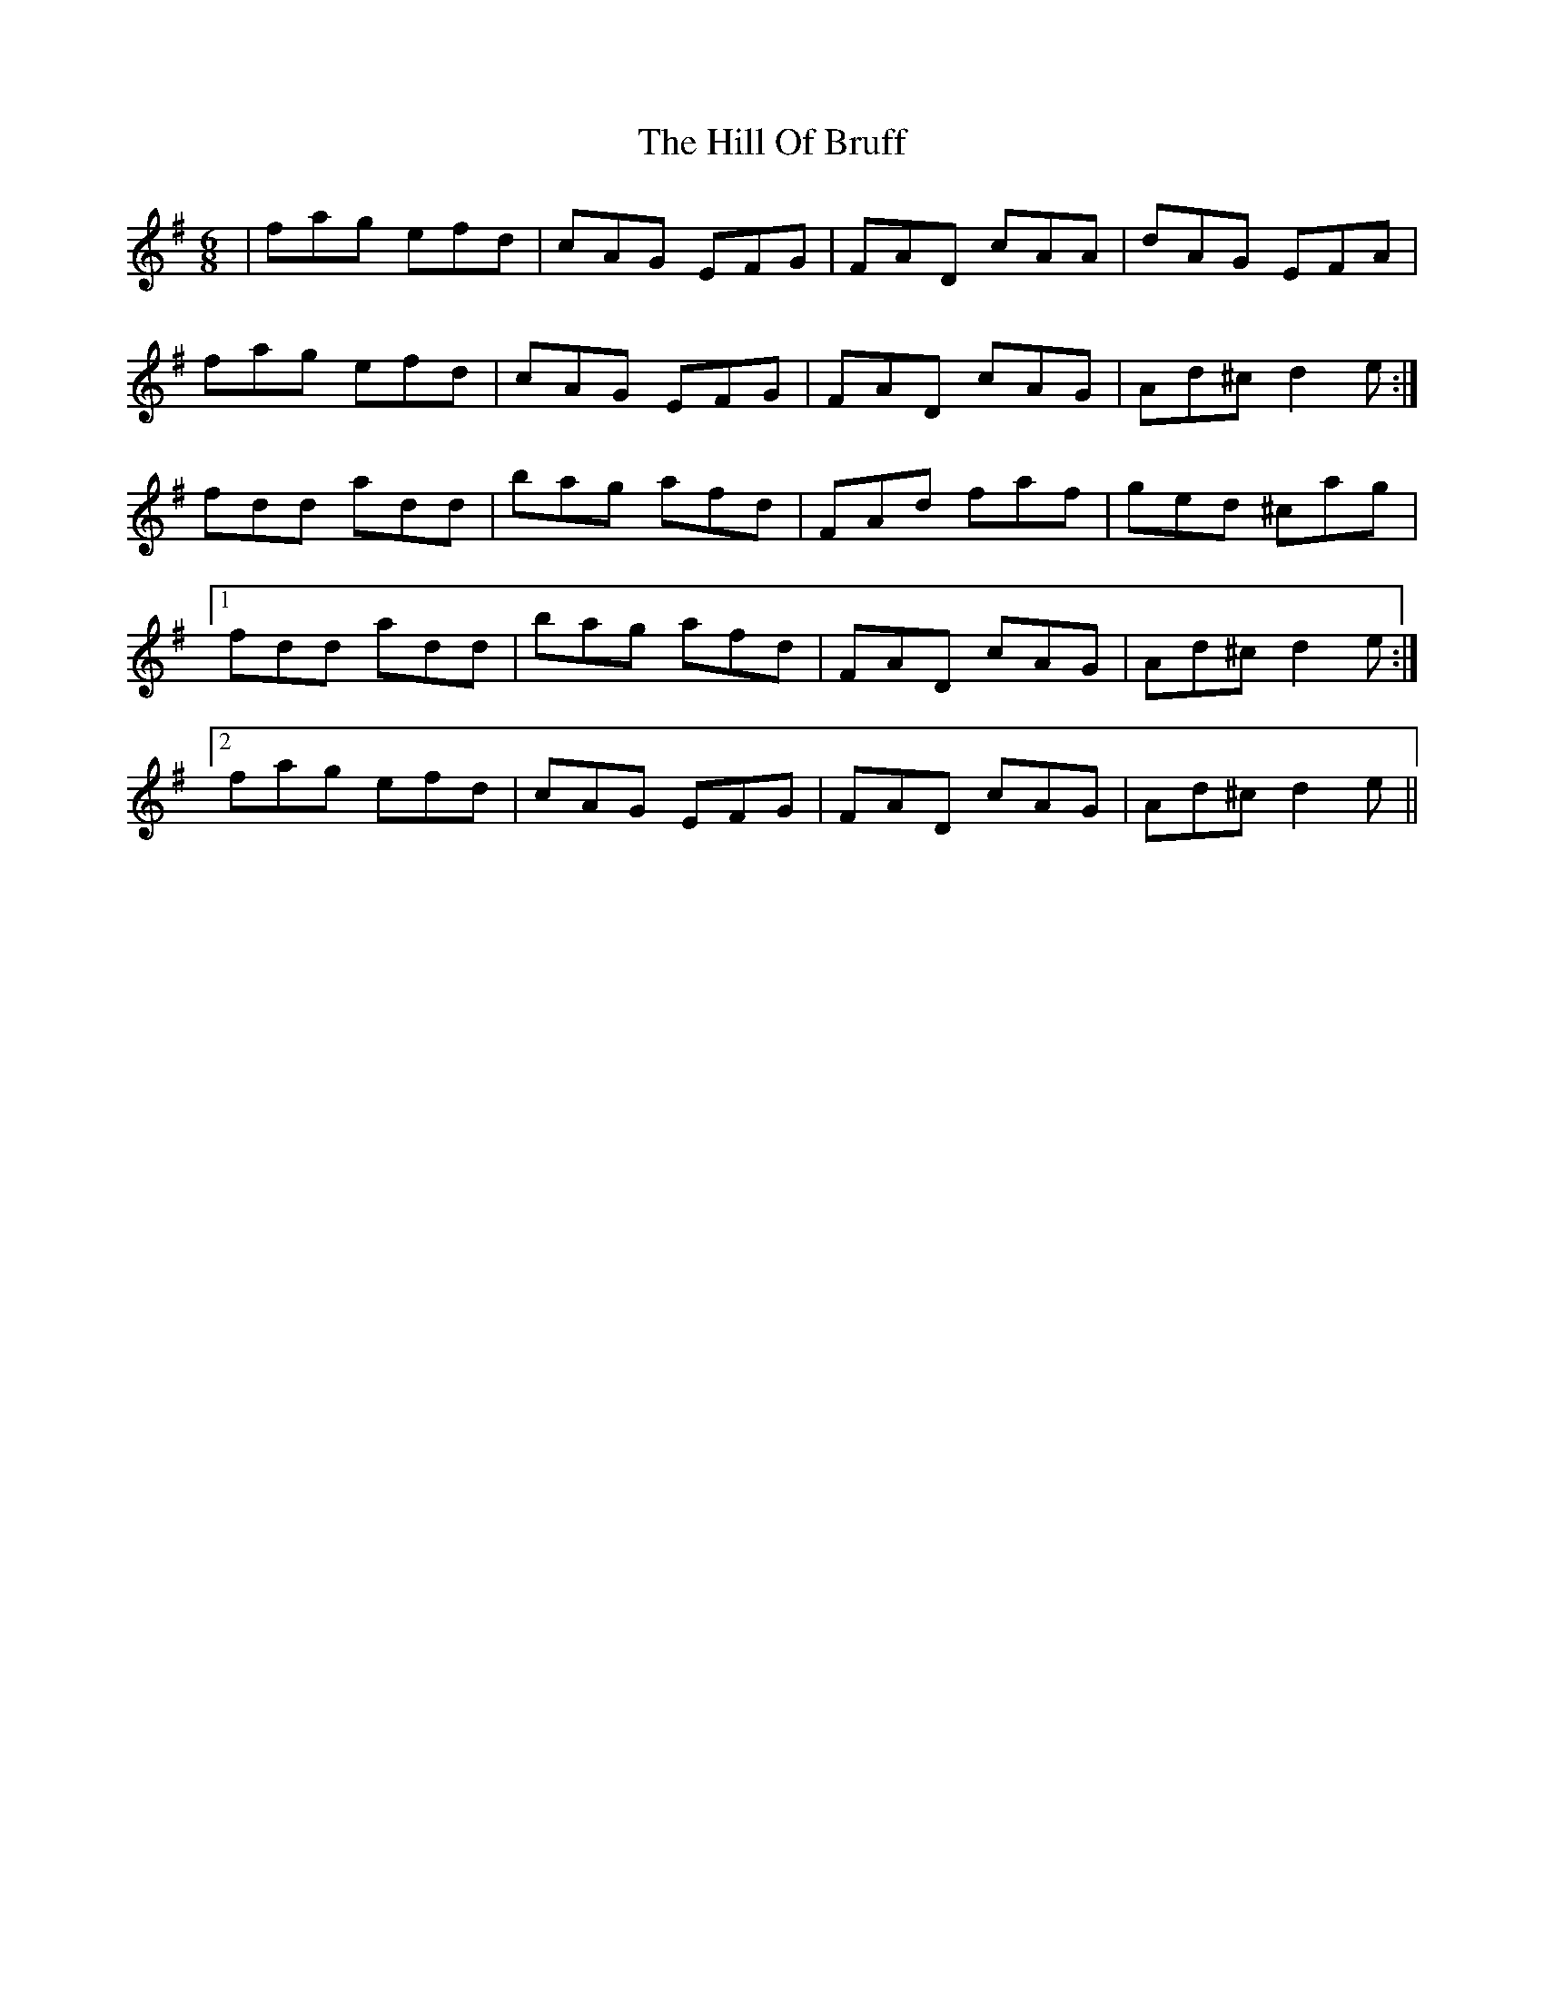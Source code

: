 X: 17480
T: Hill Of Bruff, The
R: jig
M: 6/8
K: Dmixolydian
|fag efd|cAG EFG|FAD cAA|dAG EFA|
fag efd|cAG EFG|FAD cAG|Ad^c d2e:|
fdd add|bag afd|FAd faf|ged ^cag|
[1 fdd add|bag afd|FAD cAG|Ad^c d2e:|
[2 fag efd|cAG EFG|FAD cAG|Ad^c d2e||

